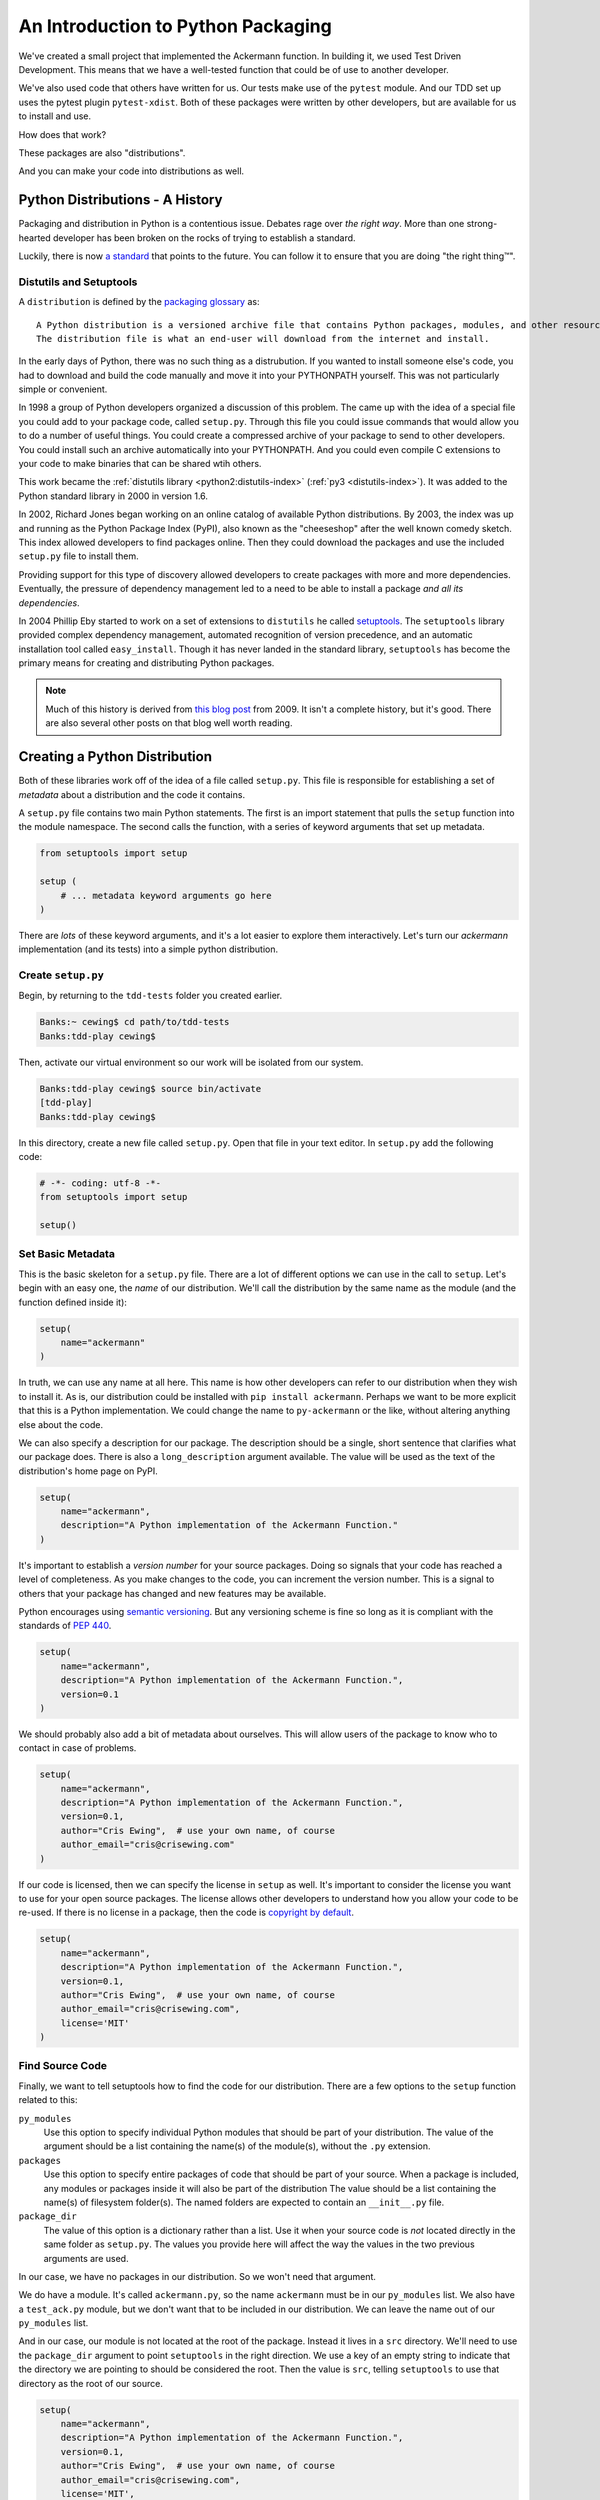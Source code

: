 .. slideconf::
    :autoslides: False

***********************************
An Introduction to Python Packaging
***********************************

.. slide:: Intro to Python Packaging
    :level: 1

    .. rst-class:: center

    In which we learn to share with others.


We've created a small project that implemented the Ackermann function.
In building it, we used Test Driven Development.
This means that we have a well-tested function that could be of use to another developer.

We've also used code that others have written for us.
Our tests make use of the ``pytest`` module.
And our TDD set up uses the pytest plugin ``pytest-xdist``.
Both of these packages were written by other developers, but are available for us to install and use.

How does that work?

These packages are also "distributions".

And you can make your code into distributions as well.

.. slide:: Distributions
    :level: 2

    .. rst-class:: left
    .. container::

        We built a small project

        .. rst-class:: build
        .. container::

            Implemented the Ackermann Function

            Our tests make use of the ``pytest`` module

            Our TDD set up uses the ``pytest-xdist`` plugin

            How does it work that we can install that code?

            .. rst-class:: center

            **Distributions**

Python Distributions - A History
================================

Packaging and distribution in Python is a contentious issue.
Debates rage over *the right way*.
More than one strong-hearted developer has been broken on the rocks of trying to establish a standard.

Luckily, there is now `a standard <http://python-packaging-user-guide.readthedocs.org>`_ that points to the future.
You can follow it to ensure that you are doing "the right thing™".

.. slide:: The Packaging Bible
    :level: 3

    There's a lot of conflicting information

    Skip it all and go to the sole authority

    The `Python Packaging Users Guide <http://python-packaging-user-guide.readthedocs.org>`_

    Canonical information updated as needed by the PyPA

Distutils and Setuptools
------------------------

A ``distribution`` is defined by the `packaging glossary <http://python-packaging-user-guide.readthedocs.org/en/latest/glossary.html#term-distribution>`_ as::

    A Python distribution is a versioned archive file that contains Python packages, modules, and other resource files that are used to distribute a Release.
    The distribution file is what an end-user will download from the internet and install.

In the early days of Python, there was no such thing as a distrubution.
If you wanted to install someone else's code, you had to download and build the code manually and move it into your PYTHONPATH yourself.
This was not particularly simple or convenient.

In 1998 a group of Python developers organized a discussion of this problem.
The came up with the idea of a special file you could add to your package code, called ``setup.py``.
Through this file you could issue commands that would allow you to do a number of useful things.
You could create a compressed archive of your package to send to other developers.
You could install such an archive automatically into your PYTHONPATH.
And you could even compile C extensions to your code to make binaries that can be shared wtih others.

This work became the :ref:`distutils library <python2:distutils-index>` (:ref:`py3 <distutils-index>`).
It was added to the Python standard library in 2000 in version 1.6.

In 2002, Richard Jones began working on an online catalog of available Python distributions.
By 2003, the index was up and running as the Python Package Index (PyPI), also known as the "cheeseshop" after the well known comedy sketch.
This index allowed developers to find packages online.
Then they could download the packages and use the included ``setup.py`` file to install them.

Providing support for this type of discovery allowed developers to create packages with more and more dependencies.
Eventually, the pressure of dependency management led to a need to be able to install a package *and all its dependencies*.

In 2004 Phillip Eby started to work on a set of extensions to ``distutils`` he called `setuptools <https://pythonhosted.org/setuptools/>`_.
The ``setuptools`` library provided complex dependency management, automated recognition of version precedence, and an automatic installation tool called ``easy_install``.
Though it has never landed in the standard library, ``setuptools`` has become the primary means for creating and distributing Python packages.

.. note:: Much of this history is derived from `this blog post <http://blog.startifact.com/posts/older/a-history-of-python-packaging.html>`_ from 2009.
          It isn't a complete history, but it's good.
          There are also several other posts on that blog well worth reading.

.. slide:: History
    :level: 3

    Early Python had no packaging

    .. rst-class:: build
    .. container::

        In 1998 a group of developers began to discuss this problem

        Their idea: ``setup.py`` file to control installation of code

        The ``distutils`` module was added to Python 1.6 (2000) (Greg Ward)

        The ``cheeseshop`` added a web archive of packages in 2003 (Richard Jones)

        In 2004, Phillip Eby started ``setuptools`` to enhance ``distutils``

        In 2008, Ian Bicking created ``pip`` to overcome problems in ``easy_install``

Creating a Python Distribution
==============================

Both of these libraries work off of the idea of a file called ``setup.py``.
This file is responsible for establishing a set of *metadata* about a distribution and the code it contains.

A ``setup.py`` file contains two main Python statements.
The first is an import statement that pulls the ``setup`` function into the module namespace.
The second calls the function, with a series of keyword arguments that set up metadata.

.. code-block:: python

    from setuptools import setup

    setup (
        # ... metadata keyword arguments go here
    )

There are *lots* of these keyword arguments, and it's a lot easier to explore them interactively.
Let's turn our *ackermann* implementation (and its tests) into a simple python distribution.

.. slide:: Distribution Basics
    :level: 3

    Both ``distutils`` and ``setuptools`` rely on a ``setup.py`` file.

    .. rst-class:: build
    .. container::

        This file must have at least two Python statements:

        .. code-block:: python

            from setuptools import setup

            setup (
                # ... metadata keyword arguments go here
            )

        Execute the file from the command line to get functionality:

        .. code-block:: bash

            [tdd-play]
            Banks:tdd-play cewing$ python setup.py --help
            Common commands: (see '--help-commands' for more)
              ...

Create ``setup.py``
-------------------

Begin, by returning to the ``tdd-tests`` folder you created earlier.

.. code-block:: bash

    Banks:~ cewing$ cd path/to/tdd-tests
    Banks:tdd-play cewing$

Then, activate our virtual environment so our work will be isolated from our system.

.. code-block:: bash

    Banks:tdd-play cewing$ source bin/activate
    [tdd-play]
    Banks:tdd-play cewing$

In this directory, create a new file called ``setup.py``.
Open that file in your text editor.
In ``setup.py`` add the following code:

.. code-block:: python

    # -*- coding: utf-8 -*-
    from setuptools import setup

    setup()

.. slide:: Modify Ackermann
    :level: 2

    .. rst-class:: left
    .. container::

        .. code-block:: bash

            Banks:~ cewing$ cd path/to/tdd-tests
            Banks:tdd-play cewing$

        .. rst-class:: build
        .. container::

            .. code-block:: bash

                Banks:tdd-play cewing$ source bin/activate
                [tdd-play]
                Banks:tdd-play cewing$

            .. code-block:: bash

                [tdd-play]
                Banks:tdd-play cewing$ touch setup.py

            .. code-block:: python

                # -*- coding: utf-8 -*-
                from setuptools import setup

                setup()

Set Basic Metadata
------------------

This is the basic skeleton for a ``setup.py`` file.
There are a lot of different options we can use in the call to ``setup``.
Let's begin with an easy one, the *name* of our distribution.
We'll call the distribution by the same name as the module (and the function defined inside it):

.. code-block:: python

    setup(
        name="ackermann"
    )

In truth, we can use any name at all here.
This name is how other developers can refer to our distribution when they wish to install it.
As is, our distribution could be installed with ``pip install ackermann``.
Perhaps we want to be more explicit that this is a Python implementation.
We could change the name to ``py-ackermann`` or the like, without altering anything else about the code.

We can also specify a description for our package.
The description should be a single, short sentence that clarifies what our package does.
There is also a ``long_description`` argument available.
The value will be used as the text of the distribution's home page on PyPI.

.. code-block:: python

    setup(
        name="ackermann",
        description="A Python implementation of the Ackermann Function."
    )

.. slide:: Package Metadata
    :level: 3

    The arguments to ``setup`` are *metadata* about our package

    .. rst-class:: build
    .. container::

        The ``name`` argument is the name our package can be installed as

        The ``description`` provides a short, one sentence description

        ``long_description`` also available, skip it for now

        .. code-block:: python

            setup(
                name="ackermann",
                description="A Python implementation of the Ackermann Function."
            )

        Keywords, classifiers and more are also available

It's important to establish a *version number* for your source packages.
Doing so signals that your code has reached a level of completeness.
As you make changes to the code, you can increment the version number.
This is a signal to others that your package has changed and new features may be available.

Python encourages using `semantic versioning <http://python-packaging-user-guide.readthedocs.org/en/latest/distributing/#semantic-versioning-preferred>`_.
But any versioning scheme is fine so long as it is compliant with the standards of :pep:`440`.

.. code-block:: python

    setup(
        name="ackermann",
        description="A Python implementation of the Ackermann Function.",
        version=0.1
    )

.. slide:: Version Number
    :level: 3

    Set a version number with ``version``:

    .. code-block:: python

        setup(
            name="ackermann",
            description="A Python implementation of the Ackermann Function.",
            version=0.1
        )

    .. rst-class:: build
    .. container::

        There are several version *schemes*

        Use *Semantic Versioning*: ``Major.Minor.Patch``

        Versions < 1.0 are not *final*

We should probably also add a bit of metadata about ourselves.
This will allow users of the package to know who to contact in case of problems.

.. code-block:: python

    setup(
        name="ackermann",
        description="A Python implementation of the Ackermann Function.",
        version=0.1,
        author="Cris Ewing",  # use your own name, of course
        author_email="cris@crisewing.com"
    )

.. slide:: Personal Metadata
    :level: 3

    It's also important to add metadata about ourselves.

    .. rst-class:: build
    .. container::

        ``author`` allows naming an author

        ``author_email`` gives contact information for the author

        Both are strings, so you can format multiple names if needed

        .. code-block:: python

            setup(
                name="ackermann",
                description="A Python implementation of the Ackermann Function.",
                version=0.1,
                author="Cris Ewing",  # use your own name, of course
                author_email="cris@crisewing.com"
            )

        Similar options for ``maintainer`` if you take over sombody's work

If our code is licensed, then we can specify the license in ``setup`` as well.
It's important to consider the license you want to use for your open source packages.
The license allows other developers to understand how you allow your code to be re-used.
If there is no license in a package, then the code is `copyright by default <http://programmers.stackexchange.com/questions/148146/open-source-code-with-no-license-can-i-fork-it>`_.

.. code-block:: python

    setup(
        name="ackermann",
        description="A Python implementation of the Ackermann Function.",
        version=0.1,
        author="Cris Ewing",  # use your own name, of course
        author_email="cris@crisewing.com",
        license='MIT'
    )


.. slide:: License Metadata
    :level: 3

    All open source code must have a license specifying rights

    .. rst-class:: build
    .. container::

        No License == No Usage  (copyrighted)

        A good open source license allows others to use your code freely

        Specify with the ``license`` argument

        .. code-block:: python

            setup(
                name="ackermann",
                description="A Python implementation of the Ackermann Function.",
                version=0.1,
                author="Cris Ewing",  # use your own name, of course
                author_email="cris@crisewing.com",
                license='MIT'
            )

Find Source Code
----------------

Finally, we want to tell setuptools how to find the code for our distribution.
There are a few options to the ``setup`` function related to this:

``py_modules``
  Use this option to specify individual Python modules that should be part of your distribution.
  The value of the argument should be a list containing the name(s) of the module(s), without the ``.py`` extension.

``packages``
  Use this option to specify entire packages of code that should be part of your source.
  When a package is included, any modules or packages inside it will also be part of the distribution
  The value should be a list containing the name(s) of filesystem folder(s).
  The named folders are expected to contain an ``__init__.py`` file.

``package_dir``
  The value of this option is a dictionary rather than a list.
  Use it when your source code is *not* located directly in the same folder as ``setup.py``.
  The values you provide here will affect the way the values in the two previous arguments are used.

In our case, we have no packages in our distribution.
So we won't need that argument.

We do have a module.
It's called ``ackermann.py``, so the name ``ackermann`` must be in our ``py_modules`` list.
We also have a ``test_ack.py`` module, but we don't want that to be included in our distribution.
We can leave the name out of our ``py_modules`` list.

And in our case, our module is not located at the root of the package.
Instead it lives in a ``src`` directory.
We'll need to use the ``package_dir`` argument to point ``setuptools`` in the right direction.
We use a key of an empty string to indicate that the directory we are pointing to should be considered the root.
Then the value is ``src``, telling ``setuptools`` to use that directory as the root of our source.

.. code-block:: python

    setup(
        name="ackermann",
        description="A Python implementation of the Ackermann Function.",
        version=0.1,
        author="Cris Ewing",  # use your own name, of course
        author_email="cris@crisewing.com",
        license='MIT',
        py_modules=['ackermann'],
        package_dir={'': 'src'}
    )

And that's all we require to make our ``ackermann`` package into a distribution.

.. slide:: Source Metadata
    :level: 3

    We can control which files are included

    .. rst-class:: build
    .. container::

        ``packages`` includes listed python packages (must have ``__init__.py``)

        ``py_modules`` includes listed Python modules

        ``package_dir`` determines where to look for the two above

        (and how to name it)

        .. code-block:: python

            setup(
                name="ackermann",
                description="A Python implementation of the Ackermann Function.",
                version=0.1,
                author="Cris Ewing",  # use your own name, of course
                author_email="cris@crisewing.com",
                license='MIT',
                py_modules=['ackermann'],
                package_dir={'': 'src'}
            )

Installing a Distribution
=========================

One of the benefits of using ``setup.py`` is that it allows us to install a distribution.
We do so by *running* the ``setup.py``, with the ``install`` argument.

.. code-block:: bash

    [tdd-play]
    Banks:tdd-play cewing$ python setup.py install

We can do the same thing by using pip and pointing it at our current directory:

.. code-block:: bash

    [tdd-play]
    Banks:tdd-play cewing$ pip install .

Once this is done, then your distribution has been installed into the Python in our current virtual environment.
We can now start up python and use the code we wrote yesterday:

.. code-block:: python

    >>> import ackermann
    >>> dir(ackermann)
    ['__builtins__', '__cached__', '__doc__', '__file__', '__loader__',
     '__name__', '__package__', '__spec__', 'ackermann']
    >>> ackermann.ackermann(3, 4)
    125

That's wonderful!

.. slide:: Installing a Distro
    :level: 3

    Now our package can be installed

    .. rst-class:: build
    .. container::

        .. container::

            The traditional way is to run the ``setup.py`` file:

            .. code-block:: bash

                [tdd-play]
                Banks:tdd-play cewing$ python setup.py install

        .. container::

            You can also use ``pip``:

            .. code-block:: bash

                [tdd-play]
                Banks:tdd-play cewing$ pip install .

        .. code-block:: python

            >>> import ackermann
            >>> dir(ackermann)
            ['__builtins__', '__cached__', '__doc__', '__file__', '__loader__',
             '__name__', '__package__', '__spec__', 'ackermann']
            >>> ackermann.ackermann(3, 4)
            125

Developing Distribution Code
----------------------------

Installing a distribution is great.
It makes the code we've written available to be imported and used anywhere.
However, it does so by placing copies of that code into the ``site-packages`` directory for the active Python.
If we make changes to our code, those changes are *not* reflected in that copied code.

There's a better way.

.. slide:: Problems
    :level: 3

    When you install a package, code is written to ``site-packages``

    .. rst-class:: build
    .. container::

        Python looks there as part of ``PYTHONPATH``

        But if we change code, installed code stays the same

        We must reinstall

        But there is a better way

We can install our code using the ``develop`` argument to ``setup.py``.
Then Python will *link* our code into the ``site-packages`` directory.
And changes we make will be available immediately.

.. code-block:: bash

    [tdd-play]
    Banks:tdd-play cewing$ python setup.py develop

The same may be accomplished with the ``pip`` *editable* flag (``-e``):

.. code-block:: bash

    [tdd-play]
    Banks:tdd-play cewing$ pip install -e .

Now if we make changes to our source code, we can see them in our python interpreter.

Open ``ackermann.py`` in your editor and make the following change:

.. code-block:: python

    # add this import
    from __future__ import print_function

    def ackermann(m, n):
        print("hello") # and add this line of code
        if m == 0:
            return n + 1
        # ...

Now, restart python and re-import ackermann to see the changes in action:

.. code-block:: python

    >>> from ackermann import ackermann
    >>> ackermann(1, 4)
    hello
    hello
    hello
    hello
    hello
    hello
    hello
    hello
    hello
    hello
    6
    >>>

.. slide:: Develop Mode
    :level: 3

    .. code-block:: bash

        [tdd-play]
        Banks:tdd-play cewing$ python setup.py develop

    .. rst-class:: build
    .. container::

        This makes *a link* to your package code in ``site-packages``

        .. code-block:: bash

            [tdd-play]
            Banks:tdd-play cewing$ pip install -e .

        When you make changes, they are seen

        .. code-block:: python

            # add this to ackermann.py
            from __future__ import print_function

            def ackermann(m, n):
                print("hello") # and add this line of code
                if m == 0:
                    return n + 1
                # ...

Specifying Dependencies
=======================

If the code we write uses any Python packages that are not in the standard library, that package is a dependency.
In order for our code to run, we must *also* install that package.
The ``setup`` function allows for this, providing an argument that lists dependencies by name.
For example, if we require a package named ``foo``, we could add it to our ``setup.py``.
Then installing our package would cause the ``foo`` package also to be installed:

.. code-block:: python

    setup(
        # ...
        install_requires=['foo']
    )

.. slide:: Dependency Management
    :level: 3

    Sometimes you need code not in the standard library

    .. rst-class:: build
    .. container::

        This code is a *dependency*

        Manage dependencies with ``setup`` argument ``install_requires``

        If you require ``foo``, ``bar`` and ``baz``:

        .. code-block:: python

            setup(
                # ...
                install_requires=['foo', 'bar', 'baz']
            )

        On install, ``setuptools`` or ``pip`` will find and install them


Our package does not require any dependencies to run.
But we do use the ``pytest`` and ``pytest-xdist`` packages when testing.
The ``setup`` function also allows for this, with the ``extras_require`` argument.
The argument takes a dict as an argument.
The keys of the dict are the names of "extras" (installation options for our package).
The values are lists of packages that are required in order for that functionality to be available.

Let's add a ``test`` extra that will automatically install the packages our tests require.
In our ``setup.py``, add the following:

.. code-block:: python

    setup(
        # ...
        install_requires=[],
        extras_require={'test': ['pytest', 'pytest-xdist']},
    )

.. slide:: Extras
    :level: 3

    Sometimes, dependencies are need for optional code

    .. rst-class:: build
    .. container::

        Our package depends on ``pytest``, ``pytest-xdist``

        But **only** for tests

        Declare an *extra* in ``setup``:

        .. code-block:: python

            setup(
                # ...
                install_requires=[],
                extras_require={'test': ['pytest', 'pytest-xdist']},
            )

        Install the *extra* (from where ``setup.py`` is):

        .. code-block:: bash

            [tdd-play]
            Banks:tdd-play cewing$ pip install -e .[test]

To prove that this works, we'll destroy our current virtualenv and then start over.

First, deactivate the current virtualenv.
Then, from the ``tdd-play`` directory, remove everything **except** ``setup.py`` and the ``src`` directory:

.. code-block:: bash

    [tdd-play]
    Banks:tdd-play cewing$ deactivate
    Banks:tdd-play cewing$ rm -r bin include lib *.json *.egg-info

Next, make a new virtualenv.
Update pip and setuptools, just in case.
Finally, install our package *with the test extra*:

.. code-block:: bash

    Banks:tdd-play cewing$ python3 -m venv ./
    ...
    Banks:tdd-play cewing$ source bin/activate
    [tdd-play]
    Banks:tdd-play cewing$ pip install -U pip setuptools
    ...
    [tdd-play]
    Banks:tdd-play cewing$ pip install -e .[test]
    ...
    Successfully installed ackermann apipkg-1.4 execnet-1.4.1 py-1.4.31 pytest-2.8.7 pytest-xdist-1.14
    [tdd-play]
    Banks:tdd-play cewing$

And now, we should be able to run our tests, just as before:

.. code-block:: bash

    [tdd-play]
    Banks:tdd-play cewing$ py.test
    ======================= test session starts ========================
    platform darwin -- Python 3.5.1, pytest-2.8.7, py-1.4.31, pluggy-0.3.1
    rootdir: /Users/cewing/projects/training/codefellows/tests/tdd-play, inifile:
    plugins: xdist-1.14
    collected 21 items

    src/test_ack.py .....................

    ==================== 21 passed in 0.28 seconds =====================
    [tdd-play]
    Banks:tdd-play cewing$

.. slide:: Proof of Success
    :level: 3

    .. code-block:: bash

        [tdd-play]
        Banks:tdd-play cewing$ deactivate
        Banks:tdd-play cewing$ rm -r bin include lib *.json *.egg-info

    .. rst-class:: build
    .. container::

        .. code-block:: bash

            Banks:tdd-play cewing$ python3 -m venv ./
            ...
            Banks:tdd-play cewing$ source bin/activate
            [tdd-play]
            Banks:tdd-play cewing$ pip install -U pip setuptools

        .. code-block:: bash

            [tdd-play]
            Banks:tdd-play cewing$ pip install -e .[test]
            ...
            Successfully installed ackermann apipkg-1.4 execnet-1.4.1 py-1.4.31 pytest-2.8.7 pytest-xdist-1.14

        .. code-block:: bash

            [tdd-play]
            Banks:tdd-play cewing$ py.test


.. _python_packaging_cli_python:

Command-Line Python
===================

Sometimes, we might want to allow users to use our code outside a Python interpreter.
Perhaps our code provides a utility that would be of use on the command line.
We can tell ``setup.py`` to provide access to that code as a ``console script``.

In computer science, we refer to the functions in our that users interact with directly as *entry points*.
They are the doorways that provide access to our code.
In ``setup.py`` we can specify entry points to our code.
The argument is called ``entry_points``, and the value is a dict.
The keys of the dict are different categories of entry point.
The values of the dict are lists of "entry point specifiers" that belong in that category.
For our purposes, we can just use the ``console_scripts`` category.
Entry points in this category will be built into executable scripts when our package is installed.

.. slide:: Command Line Python
    :level: 3

    You can write useful tools with Python

    .. rst-class:: build
    .. container::

        You can expose these tools to the command line

        Runnable code is referred to as an **entry point**

        ``setup`` allows ``entry_points`` argument

        Value is a dict of categories and lists of specifiers

        Specifiers: ``executable_name = python_module.path:function_name``

        One category is ``console_scripts``

        These are turned into executable code on installation

Add the following to our ``setup.py`` file:

.. code-block:: python

    setup(
        # ...
        entry_points={
            'console_scripts': [
                "ackermann = ackermann:main"
            ]
        }
    )

Let's look at the "entry point specifier" we just added.
Specifiers take the following form::

    executable_name = python_module.path:function_name

The ``executable_name`` is the name that will be used on the command line.
You can make it anything you like.
The ``python_module.path`` is the import path that leads to the module in which your code is defined.
The ``function`` is the name of the actual executable function that will run when the ``executable_name`` is invoked from the command line.

.. slide:: In ``setup.py``
    :level: 3

    Add the following code:

    .. code-block:: python

        setup(
            # ...
            entry_points={
                'console_scripts': [
                    "ackermann = ackermann:main"
                ]
            }
        )

    .. rst-class:: build
    .. container::

        executable will point to ``main`` function in ``ackermann`` module

        Eeeeeeek!

Our ackermann module does not contain a ``main`` function.
Let's add one.

We'd like to be able to specify the two values to use on the command line.
We can use the Python ``sys.argv`` to get these values.
Then we can call our ackermann function, pass in the values from sys.argv and print the result.

If an error happens, we can handle it by telling the user to try a different pair of values.
If the user provides fewer (or more) than two values, we can print a usage message to help them out.

.. code-block:: python

    import sys

    # other, existing code ...

    USAGE = """
    Usage: ackermann m n

        where m and n are required and should be integers

    """

    def main():
        if len(sys.argv) != 3:
            print(USAGE)
            sys.exit(1)

        try:
            result = ackermann(int(sys.argv[1]), int(sys.argv[2]))
        except RuntimeError:
            print("We can't calculate the result, try using m < 3 and n < 4")
            sys.exit(1)

        print(result)
        sys.exit(0)

.. slide:: In ``ackermann.py``
    :level: 3

    .. code-block:: python

        import sys
        # other, existing code ...
        USAGE = """
        Usage: ackermann m n
            where m and n are required and should be integers
        """
        def main():
            if len(sys.argv) != 3:
                print(USAGE)
                sys.exit(1)

            try:
                result = ackermann(int(sys.argv[1]), int(sys.argv[2]))
            except RuntimeError:
                print("We can't calculate the result, try using m < 3 and n < 4")
                sys.exit(1)

            print(result)
            sys.exit(0)

Now, we have a ``main`` function that will use arguments the user passes on the command line to run our ``ackermann`` function.
And we've specified an entry point in our ``setup.py`` file.
Our last step is to make that script available as a console script.
To do this, our package metadata (which has changed) must be re-read.

.. code-block:: bash

    [tdd-play]
    Banks:tdd-play cewing$ pip install -e .

Check in the ``bin`` directory, you should see a new executable named ``ackermann``:

.. code-block:: bash

    [tdd-play]
    Banks:tdd-play cewing$ ls bin
    ackermann           pip3
    activate            pip3.5
    activate.csh        py.test
    activate.fish       py.test-2.7
    activate_this.py    python
    easy_install        python3
    easy_install-3.5    python3.5
    pip
    [tdd-play]
    Banks:tdd-play cewing$

.. slide:: Changing Metadata
    :level: 3

    We have updated ``setup.py``

    .. rst-class:: build
    .. container::

        Our package metadata has changed

        We must re-install to pick up the changes

        .. code-block:: bash

            [tdd-play]
            Banks:tdd-play cewing$ pip install -e .

        Now we can see the new executable:

        .. code-block:: bash

            [tdd-play]
            Banks:tdd-play cewing$ ls bin
            ackermann <===      pip3
            activate            pip3.5

And we can use it:

.. code-block:: text

    [tdd-play]
    Banks:tdd-play cewing$ ackermann 3 4
    125
    [tdd-play]
    Banks:tdd-play cewing$ ackermann

    Usage: ackermann m n

        where m and n are required and should be integers


    [tdd-play]
    Banks:tdd-play cewing$ ackermann 4 4
    We can't calculate the result, try using m < 3 and n < 4
    [tdd-play]
    Banks:tdd-play cewing$

.. slide:: Using the New Toy
    :level: 3

    .. code-block:: text

        [tdd-play]
        Banks:tdd-play cewing$ ackermann 3 4
        125
        [tdd-play]
        Banks:tdd-play cewing$

    .. rst-class:: build
    .. container::

        .. code-block:: text

            [tdd-play]
            Banks:tdd-play cewing$ ackermann
            Usage: ackermann m n
                where m and n are required and should be integers
            [tdd-play]
            Banks:tdd-play cewing$

        .. code-block:: text

            [tdd-play]
            Banks:tdd-play cewing$ ackermann 4 4
            We can't calculate the result, try using m < 3 and n < 4
            [tdd-play]
            Banks:tdd-play cewing$

Wrap Up
=======

We've learned a lot here today.

* a bit of the history of Python packaging and distribution
* how to create a simple distribution using ``setup.py``
* how to install our distribution, both permanently, and for further development
* how to specify the dependencies of our distribution
* how to manage dependencies for testing separately from those needed for installation
* how to make certain code available on the command line as a console script

You'll use these tools over the next few days in your homework.


.. slide:: Summary
    :level: 3

    How can we share code with others

    .. rst-class:: build
    .. container::

        History of packaging and distribution

        Create a simple distribution using ``setup.py``

        Install distributions permanently and for development

        Specify dependencies

        Optional installs with *extras*

        Make executable scripts with *entry points*

